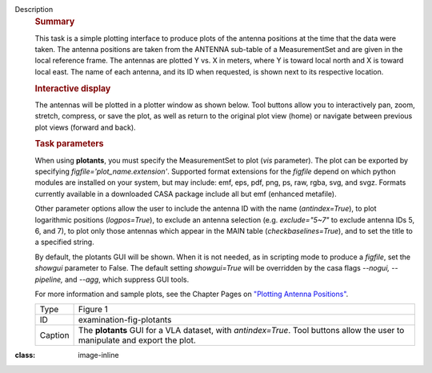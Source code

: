 Description
   .. rubric:: Summary
      

   This task is a simple plotting interface to produce plots of the
   antenna positions at the time that the data were taken. The
   antenna positions are taken from the ANTENNA sub-table of a
   MeasurementSet and are given in the local reference frame. The
   antennas are plotted Y vs. X in meters, where Y is toward local
   north and X is toward local east. The name of each antenna, and
   its ID when requested, is shown next to its respective location.

   .. rubric:: Interactive display
      

   The antennas will be plotted in a plotter window as shown below.
   Tool buttons allow you to interactively pan, zoom, stretch,
   compress, or save the plot, as well as return to the original plot
   view (home) or navigate between previous plot views (forward and
   back).

   .. rubric:: Task parameters
      

   When using **plotants**, you must specify the MeasurementSet to
   plot (*vis* parameter). The plot can be exported by specifying
   *figfile='plot_name.extension'*. Supported format extensions for
   the *figfile* depend on which python modules are installed on your
   system, but may include: emf, eps, pdf, png, ps, raw, rgba, svg,
   and svgz. Formats currently available in a downloaded CASA package
   include all but emf (enhanced metafile).

   Other parameter options allow the user to include the antenna ID
   with the name (*antindex=True*), to plot logarithmic positions
   (*logpos=True*), to exclude an antenna selection (e.g.
   *exclude="5~7"* to exclude antenna IDs 5, 6, and 7), to plot only
   those antennas which appear in the MAIN table
   (*checkbaselines=True*), and to set the title to a specified
   string.

   By default, the plotants GUI will be shown. When it is not
   needed, as in scripting mode to produce a *figfile*, set the
   *showgui* parameter to False. The default setting *showgui=True*
   will be overridden by the casa flags *--nogui, --pipeline,* and
   *--agg*, which suppress GUI tools.

   For more information and sample plots, see the Chapter Pages on
   `"Plotting Antenna
   Positions" <https://casa.nrao.edu/casadocs-devel/stable/calibration-and-visibility-data/data-examination-and-editing/plotting-antenna-positions>`__.

   |image1|

   +---------+-----------------------------------------------------------+
   | Type    | Figure 1                                                  |
   +---------+-----------------------------------------------------------+
   | ID      | examination-fig-plotants                                  |
   +---------+-----------------------------------------------------------+
   | Caption | The **plotants** GUI for a VLA dataset, with              |
   |         | *antindex=True*. Tool buttons allow the user to           |
   |         | manipulate and export the plot.                           |
   +---------+-----------------------------------------------------------+

.. |image1| image:: ../media/f05dc15d6cf9628b4e2f819d7e5530c7f27d3bd2.png
:class: image-inline
